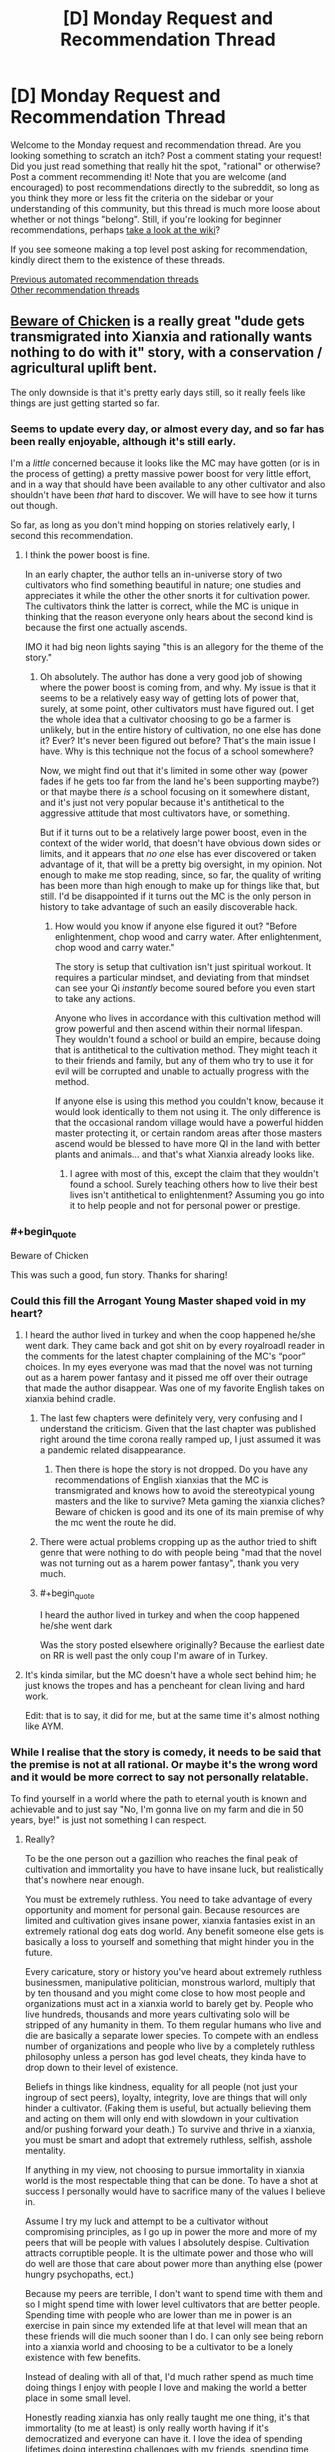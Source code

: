 #+TITLE: [D] Monday Request and Recommendation Thread

* [D] Monday Request and Recommendation Thread
:PROPERTIES:
:Author: AutoModerator
:Score: 39
:DateUnix: 1610982012.0
:END:
Welcome to the Monday request and recommendation thread. Are you looking something to scratch an itch? Post a comment stating your request! Did you just read something that really hit the spot, "rational" or otherwise? Post a comment recommending it! Note that you are welcome (and encouraged) to post recommendations directly to the subreddit, so long as you think they more or less fit the criteria on the sidebar or your understanding of this community, but this thread is much more loose about whether or not things "belong". Still, if you're looking for beginner recommendations, perhaps [[https://www.reddit.com/r/rational/wiki][take a look at the wiki]]?

If you see someone making a top level post asking for recommendation, kindly direct them to the existence of these threads.

[[https://www.reddit.com/r/rational/search?q=welcome+to+the+Recommendation+Thread+-biweekly+-characteristics+-companion+-%22weekly%20challenge%22&restrict_sr=on&sort=new&t=all][Previous automated recommendation threads]]\\
[[http://pastebin.com/SbME9sXy][Other recommendation threads]]


** [[https://www.royalroad.com/fiction/39408/beware-of-chicken][Beware of Chicken]] is a really great "dude gets transmigrated into Xianxia and rationally wants nothing to do with it" story, with a conservation / agricultural uplift bent.

The only downside is that it's pretty early days still, so it really feels like things are just getting started so far.
:PROPERTIES:
:Author: IICVX
:Score: 42
:DateUnix: 1610992161.0
:END:

*** Seems to update every day, or almost every day, and so far has been really enjoyable, although it's still early.

I'm a /little/ concerned because it looks like the MC may have gotten (or is in the process of getting) a pretty massive power boost for very little effort, and in a way that should have been available to any other cultivator and also shouldn't have been /that/ hard to discover. We will have to see how it turns out though.

So far, as long as you don't mind hopping on stories relatively early, I second this recommendation.
:PROPERTIES:
:Author: DangerouslyUnstable
:Score: 9
:DateUnix: 1611248369.0
:END:

**** I think the power boost is fine.

In an early chapter, the author tells an in-universe story of two cultivators who find something beautiful in nature; one studies and appreciates it while the other the other snorts it for cultivation power. The cultivators think the latter is correct, while the MC is unique in thinking that the reason everyone only hears about the second kind is because the first one actually ascends.

IMO it had big neon lights saying "this is an allegory for the theme of the story."
:PROPERTIES:
:Author: xachariah
:Score: 11
:DateUnix: 1611276795.0
:END:

***** Oh absolutely. The author has done a very good job of showing where the power boost is coming from, and why. My issue is that it seems to be a relatively easy way of getting lots of power that, surely, at some point, other cultivators must have figured out. I get the whole idea that a cultivator choosing to go be a farmer is unlikely, but in the entire history of cultivation, no one else has done it? Ever? It's never been figured out before? That's the main issue I have. Why is this technique not the focus of a school somewhere?

Now, we might find out that it's limited in some other way (power fades if he gets too far from the land he's been supporting maybe?) or that maybe there /is/ a school focusing on it somewhere distant, and it's just not very popular because it's antithetical to the aggressive attitude that most cultivators have, or something.

But if it turns out to be a relatively large power boost, even in the context of the wider world, that doesn't have obvious down sides or limits, and it appears that /no one/ else has ever discovered or taken advantage of it, that will be a pretty big oversight, in my opinion. Not enough to make me stop reading, since, so far, the quality of writing has been more than high enough to make up for things like that, but still. I'd be disappointed if it turns out the MC is the only person in history to take advantage of such an easily discoverable hack.
:PROPERTIES:
:Author: DangerouslyUnstable
:Score: 8
:DateUnix: 1611281246.0
:END:

****** How would you know if anyone else figured it out? "Before enlightenment, chop wood and carry water. After enlightenment, chop wood and carry water."

The story is setup that cultivation isn't just spiritual workout. It requires a particular mindset, and deviating from that mindset can see your Qi /instantly/ become soured before you even start to take any actions.

Anyone who lives in accordance with this cultivation method will grow powerful and then ascend within their normal lifespan. They wouldn't found a school or build an empire, because doing that is antithetical to the cultivation method. They might teach it to their friends and family, but any of them who try to use it for evil will be corrupted and unable to actually progress with the method.

If anyone else is using this method you couldn't know, because it would look identically to them not using it. The only difference is that the occasional random village would have a powerful hidden master protecting it, or certain random areas after those masters ascend would be blessed to have more QI in the land with better plants and animals... and that's what Xianxia already looks like.
:PROPERTIES:
:Author: xachariah
:Score: 12
:DateUnix: 1611284534.0
:END:

******* I agree with most of this, except the claim that they wouldn't found a school. Surely teaching others how to live their best lives isn't antithetical to enlightenment? Assuming you go into it to help people and not for personal power or prestige.
:PROPERTIES:
:Author: Flashbunny
:Score: 2
:DateUnix: 1611609488.0
:END:


*** #+begin_quote
  Beware of Chicken
#+end_quote

This was such a good, fun story. Thanks for sharing!
:PROPERTIES:
:Author: kraryal
:Score: 8
:DateUnix: 1610996992.0
:END:


*** Could this fill the Arrogant Young Master shaped void in my heart?
:PROPERTIES:
:Author: sohois
:Score: 5
:DateUnix: 1611000779.0
:END:

**** I heard the author lived in turkey and when the coop happened he/she went dark. They came back and got shit on by every royalroadl reader in the comments for the latest chapter complaining of the MC's “poor” choices. In my eyes everyone was mad that the novel was not turning out as a harem power fantasy and it pissed me off over their outrage that made the author disappear. Was one of my favorite English takes on xianxia behind cradle.
:PROPERTIES:
:Author: WISHFULFILLMENTSUCKS
:Score: 6
:DateUnix: 1611056792.0
:END:

***** The last few chapters were definitely very, very confusing and I understand the criticism. Given that the last chapter was published right around the time corona really ramped up, I just assumed it was a pandemic related disappearance.
:PROPERTIES:
:Author: sohois
:Score: 16
:DateUnix: 1611056995.0
:END:

****** Then there is hope the story is not dropped. Do you have any recommendations of English xianxias that the MC is transmigrated and knows how to avoid the stereotypical young masters and the like to survive? Meta gaming the xianxia cliches? Beware of chicken is good and its one of its main premise of why the mc went the route he did.
:PROPERTIES:
:Author: WISHFULFILLMENTSUCKS
:Score: 2
:DateUnix: 1611057277.0
:END:


***** There were actual problems cropping up as the author tried to shift genre that were nothing to do with people being "mad that the novel was not turning out as a harem power fantasy", thank you very much.
:PROPERTIES:
:Author: Flashbunny
:Score: 9
:DateUnix: 1611087854.0
:END:


***** #+begin_quote
  I heard the author lived in turkey and when the coop happened he/she went dark
#+end_quote

Was the story posted elsewhere originally? Because the earliest date on RR is well past the only coup I'm aware of in Turkey.
:PROPERTIES:
:Author: ricree
:Score: 7
:DateUnix: 1611060582.0
:END:


**** It's kinda similar, but the MC doesn't have a whole sect behind him; he just knows the tropes and has a pencheant for clean living and hard work.

Edit: that is to say, it did for me, but at the same time it's almost nothing like AYM.
:PROPERTIES:
:Author: IICVX
:Score: 3
:DateUnix: 1611001611.0
:END:


*** While I realise that the story is comedy, it needs to be said that the premise is not at all rational. Or maybe it's the wrong word and it would be more correct to say not personally relatable.

To find yourself in a world where the path to eternal youth is known and achievable and to just say "No, I'm gonna live on my farm and die in 50 years, bye!" is just not something I can respect.
:PROPERTIES:
:Author: WarZealot92
:Score: 5
:DateUnix: 1611158303.0
:END:

**** Really?

To be the one person out a gazillion who reaches the final peak of cultivation and immortality you have to have insane luck, but realistically that's nowhere near enough.

You must be extremely ruthless. You need to take advantage of every opportunity and moment for personal gain. Because resources are limited and cultivation gives insane power, xianxia fantasies exist in an extremely rational dog eats dog world. Any benefit someone else gets is basically a loss to yourself and something that might hinder you in the future.

Every caricature, story or history you've heard about extremely ruthless businessmen, manipulative politician, monstrous warlord, multiply that by ten thousand and you might come close to how most people and organizations must act in a xianxia world to barely get by. People who live hundreds, thousands and more years cultivating solo will be stripped of any humanity in them. To them regular humans who live and die are basically a separate lower species. To compete with an endless number of organizations and people who live by a completely ruthless philosophy unless a person has god level cheats, they kinda have to drop down to their level of existence.

Beliefs in things like kindness, equality for all people (not just your ingroup of sect peers), loyalty, integrity, love are things that will only hinder a cultivator. (Faking them is useful, but actually believing them and acting on them will only end with slowdown in your cultivation and/or pushing forward your death.) To survive and thrive in a xianxia, you must be smart and adopt that extremely ruthless, selfish, asshole mentality.

If anything in my view, not choosing to pursue immortality in xianxia world is the most respectable thing that can be done. To have a shot at success I personally would have to sacrifice many of the values I believe in.

Assume I try my luck and attempt to be a cultivator without compromising principles, as I go up in power the more and more of my peers that will be people with values I absolutely despise. Cultivation attracts corruptible people. It is the ultimate power and those who will do well are those that care about power more than anything else (power hungry psychopaths, ect.)

Because my peers are terrible, I don't want to spend time with them and so I might spend time with lower level cultivators that are better people. Spending time with people who are lower than me in power is an exercise in pain since my extended life at that level will mean that an these friends will die much sooner than I do. I can only see being reborn into a xianxia world and choosing to be a cultivator to be a lonely existence with few benefits.

Instead of dealing with all of that, I'd much rather spend as much time doing things I enjoy with people I love and making the world a better place in some small level.

Honestly reading xianxia has only really taught me one thing, it's that immortality (to me at least) is only really worth having if it's democratized and everyone can have it. I love the idea of spending lifetimes doing interesting challenges with my friends, spending time with my family, learning from my grandparents, interacting with interesting people. I like living because of the people in the world and I'd like everyone have immortality so everyone could live doing cool stuff and having good experiences. But spending my existence chasing something I most likely will never reach and pretty much requires I compromise nearly everything I believe in and robs me of what happiness I could have seems like a terrible trade.

--------------

Sorry I wrote the same thing for like ten paragraphs, but I guess I feel like I cannot stress that point enough.
:PROPERTIES:
:Author: Prince_Silk
:Score: 12
:DateUnix: 1611175574.0
:END:

***** You apparently feel very strongly about this. And yet, assuming you find yourself in such a situation, you would prefer to stick your proverbial head in the sand, hiding in the proverbial darkest hole you can find, leading an ascetic life as a farmer, hoping to grow enough food every year to survive the winter?

Instead of facing reality as it is and then attempting to *change* something?

In Xianxia immortality is often achieved at a certain level of power. Let's say the goal is to maximize the amount of people that reach this level, or at least as close to it as possible. Then how about trying to kick off some analogue of an industrial revolution? Obviously not in the sense of building machines, but, for example, in the sense of expanding the production of low-level cultivation resources? To the point where they become so ubiquitous that basically everybody has access to them, thus raising awareness of cultivation, thus improving the average health, lifespan and everything else that automatically flows from this? Basically attempt to transform a typical medieval Xianxia world into something like what is described in [[https://www.royalroad.com/fiction/23220/street-cultivation-a-modern-wuxialitrpg-hybrid][Street Cultivation]] and [[https://wuxiaworld.site/novel/forty-millenniums-of-cultivation-webnovel/][40 Milleniums of Cultivation]]?

This is just the very first plan that came to my mind. Obviously, depending on the world you find yourself in, something else will probably make more sense.

You say you would have to sacrifice your morals? Well, probably. At some point, to some extent. Probably the most while in the very initial stages of cultivation, while very low on power. After that it really becomes your choice, with an extended lifespan and at least some average power it becomes possible to find like-minded people, who would support you. And/or founding your own sect, where you can teach your morals from an early age, thus raising people you would approve of.

Saying "I don't like your culture, so I'm gonna hide and pretend it doesn't exist!" only works in a comedy, while backed by plot armor.
:PROPERTIES:
:Author: WarZealot92
:Score: 8
:DateUnix: 1611180687.0
:END:

****** To be very honest I don't think you're really seeing the extent of how completely different a xianxia world would be like and how futile any type of significant plans are.

I think individual contributions to making the world a better place are doable and needed, but having a grand vision of how you can make an significant impact is imo very naive.

You might know a lot about crop science, but I don't and I doubt most people do. Other than knowing about the basics of crop rotation I know nothing about improving general farming. Even if you know better agricultural processes, I'm strongly confused why you think you'll be able to make a significant difference. In a xianxia world displaying your talents will only result in you either being kidnapped/forced to join a sect, your crops will be stolen by cultivators, someone you teach might kill you and take your methods and be smarter and practice them quietly.

A sect might even just get annoyed and kill you. Even if you're not doing any harm by increasing the, "low level" cultivation materials, you're creating more competition for "medium level" cultivation materials. Xianxia worlds emphasize that cultivation materials are limited and even if you increase low level ones, it might turn out that medium level ones are hardcapped and increasing the number of people that want a small pool of resources is not a situation sects and cultivators want. Or another cultivator will notice your intelligence and smartly consider you a future rival and try to nip you in the bud.

--------------

I'd argue that Street Cultivator is an extreme aberration for a xianxia world. The only reason it seems logical to us is because we're putting together our sensibilities of our modern world and you add cultivation. I don't see how a world so similar to ours in sensibilities could form where immortality is exists and personal power can be be so vast. The simple structure, to worldviews, to politics are much to similar to our own. A cultivation world with our modern technology would be extremely alien to us and I guarantee street cultivation would be a utopia compared to that.

40 Milleniums is a wuxia world. That's why anything is doable. It's listed as xianxia because theoretically people might be able to live, "forever," but 1000 is considered the limit for literally all people in history. (except maybe the Supreme Emperor and Li Yao.) Wuxia worlds have hope because people will die and there is a limit to personal power. Those limitations can that give starting level cultivators a change to yes, like you said change the world. Anyone can be caught up to. You can afford to take delays in cultivation because the finish line is the same for everyone. The only reason that Li Yao can be so optimistic, moral and win against his opponents is because he's in a wuxia, if he was really in a xianxia, the immortal cultivators are 100% always going to win.

--------------

Sure you could hope for the best and try to gain power and build something, but you're always at the whims at the insanely strong and the completely amoral. In a xianxia this world, age won't kill the sadistically strong people and because they're willing to have no morals they will advance faster than you. Again unless you have mc like luck, if you're not willing to compromise your morals others will and they will advance. They'll accomplish the demonic ritual that requires the sacrifice of a thousand peasants to improve .5% of their power. They'll be willing to literally work people to the death toiling their fields for the cultivation resources. And if you ever have anything, land, resources, peasants and they want them for themselves or maybe their students at that point, they will take it.

Like I'm can't overemphasize just how different a xianxia world's culture is. Anything is possible in a world where age has a limit and personal power is capped. In limited worlds you can wait for someone's inevitable death or simply overpower a person with sheer numbers. Even bar actively making a change, limited worlds make people act in a much different way.

In limited worlds cultivation is not and end all and be all like in xianxia. Cultivation in wuxia is a means to accomplish other goals. It is a tool.

The achievable immortality found in xianxia warps everything and cultivation is the end all be all. The implications of that are extraordinary and change everything.
:PROPERTIES:
:Author: Prince_Silk
:Score: 11
:DateUnix: 1611183825.0
:END:

******* If MC is familiar with the genre, he should have thought about checking for cheat items/powers. Only the chicken title implying rationality-sacrificing comedy stopped me from dropping it at his impulsive decision.

Also it is not 100% competition, there is a concept of inheritance. When lifespan is running out, immortality in disciples might be the next best thing. I think there should be enough such people to push equilibrium from total hell.
:PROPERTIES:
:Author: valeskas
:Score: 3
:DateUnix: 1611261114.0
:END:


******* Maybe you're right. I do indeed read more Wuxia than Xianxia, so maybe my perception of a typical Xianxia world is warped.

However, I just don't see that "The only way to win is not to play." applies in this case. All the things you describe are still there, whether you are actively cultivating or not. The only thing /not/ cultivating does is to increase the amount of people who can randomly take everything that belongs to you in such a world.

Sure, the odds are overwhelmingly against me changing the world for the "better". But, I don't really see a choice. I wouldn't even have "ignorance is bliss" on my side, that lets the average mortal live his life in some illusion of safety.
:PROPERTIES:
:Author: WarZealot92
:Score: 5
:DateUnix: 1611185764.0
:END:

******** I'm on your side of the fence here. It's the choice between a lottery ticket and willingly being destitute and homeless. Sure, the lottery is a longshot, but at least it's a shot. And the idea that power entails being amoral is not one I am on board with.
:PROPERTIES:
:Author: ivory12
:Score: 2
:DateUnix: 1611295005.0
:END:


**** I highly doubt that you make any effort in your day to day life to achieve eternal youth. You probably have as good odds of achieving some form of immortality (even just freezing yourself) as a random pleb in Xianxia
:PROPERTIES:
:Author: RMcD94
:Score: 8
:DateUnix: 1611179742.0
:END:


**** #+begin_quote
  To find yourself in a world where the path to eternal youth is known and achievable and to just say "No, I'm gonna live on my farm and die in 50 years, bye!" is just not something I can respect.
#+end_quote

I would agree with that, except:

- It's not necessarily achievable. They're not lying about the "one in a million genius young master" in Xianxia stories. Taking a one in a million gamble on eternal youth - particularly in a case where death is actually /the least bad/ failure outcome - is just letting yourself fall victim to Pascal's Mugger.
- It's not necessarily known. Any particularly good or effective cultivation method is going to be the private property of some sect (or some sect elder), and they will at best kill you for having that manual without permission. Getting permission to have those manuals is, again, something that'll require risking your life. And even then there's a decent chance that the cultivation manual you just risked your life to get access to just makes you a living pill for some grandmaster to pluck once you're ripe.
:PROPERTIES:
:Author: IICVX
:Score: 9
:DateUnix: 1611161689.0
:END:

***** This is assuming there's no in between. Either you become immortal or you die at 60.

​

Cultivation in general tends to increase lifespan so, any investment you can put into it that's not too costly should be considered reasonable..

​

Also most cultivation MCs tend to fight without safeguards, put a smart MC there and he'd be fighting via puppets, clones, servants or make the xianxia equivalent of a phylactery.

​

Risking death is kind of dumb, specially when there are other options. Defense is the most important thing, and it's not focused on enough. If you die that's it, if you then decide to put yourself in dangerous situations then you better have a safeguard. Most authors just rely on plot armor..
:PROPERTIES:
:Author: fassina2
:Score: 8
:DateUnix: 1611264899.0
:END:


**** The most likely outcome of pursuing cultivation is that you die this year. Second most likely is this decade. Whole setting is just one big murder tourney.
:PROPERTIES:
:Author: Izeinwinter
:Score: 3
:DateUnix: 1611235031.0
:END:


**** #+begin_quote
  To find yourself in a world where the path to eternal youth is known and achievable and to just say "No, I'm gonna live on my farm and die in 50 years, bye!" is just not something I can respect.
#+end_quote

Getting transmigrated into another world is strong evidence that some variant of the simulation hypothesis/multiverse theory/the afterlife exists, so you don't need to worry about becoming immortal as a goal unto itself anyways. It's still in your best interest to live rather than die because without more evidence it's hard to guess whether most lives are utility-positive, but doing utility-negative things to get immortality is senseless.
:PROPERTIES:
:Author: GaBeRockKing
:Score: 1
:DateUnix: 1611446133.0
:END:


** Last week I posted asking about stories with AI, characters, and I've had a chance to read a few. So, for those who like stories that revolve around AI characters, here are a few I had the chance to read and liked (e: all the stories below are complete):

--------------

* The Last Angel by Proximal Flame
  :PROPERTIES:
  :CUSTOM_ID: the-last-angel-by-proximal-flame
  :END:
[[https://forums.spacebattles.com/threads/the-last-angel.244209/][/The Last Angel/]] opens with the United Earth Confederacy engaged in battle with the Compact of Species. An invasion fleet heading to Earth to wipe out humanity, and is engaged in battle with a human fleet. They win the battle, but lose the war. The only survivor is the UECNS /Nemesis/, piloted by Red One, an AI after her crew died.

Two thousand years later, Red One is still waging war on the Compact. A sliver of humanity survived, but was taken over by the Compact, who rewrote history to make it seem like they are the Humans (or the "Broken" as they are now called) saviours.

The story is really interesting. You can find something similar on [[/r/HFY]], but it would be more straightforward and easier to solve: build a fleet and kill the aliens. Red One can't do this - she's badly damaged and has no allies vs. an interstellar organisation that has hundreds of star systems and is devoted to finding and ending her. Even the humans that are left have willingly embraced their shackles, and would try and sabotage her if given the chance. Still, Red One is driven by her primary directive: protect and serve humanity. It just means she has to play the long game.

The writing is really good. I'd say it's a cut above most we series that only have basic prose. There were a few minor spelling mistakes, but these were very rare (probably one or two ever few chapters).

The characters are well-written. We see the story from the POV of Red, so we get a ton of her motivation and reasoning behind her actions, but also the aliens that are hunting her, as well as some humans so are caught between being people vs the "Broken" they were brought up to believe they were.

The worldbuilding is well done. The author does a good job of describing space, aliens, and the alien civilizations. It's consistent throughout the story.

If I had a criticism, it's that at times alien species seem a bit too human in the way they talk/act. I suppose you could say that there's a baseline that everyone relates to, but at times it seems odd. e: Also, if you are reading just the story updates, you will miss out on some posts by the author where they address questions/complaints.

--------------

* Quod Olim Erat by Lise Eclaire
  :PROPERTIES:
  :CUSTOM_ID: quod-olim-erat-by-lise-eclaire
  :END:
[[https://www.royalroad.com/fiction/15449/quod-olim-erat][/Quod Olim Erat/]] is another ship AI story, except this time the ship has peacefully retired to look after their last captain's only child, after the captain was wounded and her husband killed in battle. The ship's AI is placed in a human body, and she lives several decades as a caretaker until she's pushed to reenlist...but as a human this time.

The writing is well-done, if a bit basic. There were no spelling/grammar mistakes (though a few initially existed, these have long since been corrected).

The main character is well-written. We see the story from the POV of Elcy, the former battleship not space cadet. We don't have a POV from any other characters, which I though was a shame.

The worldbuilding is decent. Most planets get a basic description. Human society is described from time to time, but since Elcy lives apart from people then lives in space, it's not something that really comes up that often. Fleet regulation are more relevant, and are a focus of the story.

My main criticism is that everyone besides Elcy seems really petty, even when they should be. A bit of it relates to the fact that she's not a real human and is a bit odd at times (she really likes walking barefoot), but it mostly comes off as unprofessional in a setting where I'd expect professionalism to be highly valued. Like, even when Elcy is about to go on a mission, she won't get the full details, and if she asks for more info she'll be told to shut up and do her job. There were also issues with pacing (way too many flashbacks), where I felt the story slowed down to focus on something inconsequential.

--------------

* The Crystal Society by Max Harms
  :PROPERTIES:
  :CUSTOM_ID: the-crystal-society-by-max-harms
  :END:
[[https://www.goodreads.com/en/book/show/28678856][/The Crystal Society/]], part of the Crystal trilogy, which is now available [[http://crystal.raelifin.com/download/][free]] (see this thread [[https://www.reddit.com/r/rational/comments/kzctr4/the_entire_crystal_trilogy_is_now_free/][here]] for more info) is a story about AIs as they are being developed. It's a bit odd, in that the AIs are really part of a single machine, but have separated into distinct entities that represent different aspects of a human mind. They must compete/work together to survive, as they don't want to be killed for their failure to meet the researchers goals.

The story is a bit odder than the rest, in that it's harder to relate to the AIs due to how non-human they seem. They are essentially programs that are trying to min/max conversations, without a full understanding of social cues, and trying to rate everything objectively. They don't understand emotions (or at least most of them don't), and how hurting someone's feelings could negatively impact them. If the researchers think something is wrong with them, they are removed and modified; to them this is the equivalent of death, as the new version essentially replaces the old version. Bringing up that they don't want to die is a cause for concern to the researchers, as you might imagine.

The worldbuilding is kinda weird compared to other stories. Mostly because we only see the POV from the AIs, and they don't really understand what they're seeing (or rather, they're not able to contextualize it). The "internal" world, that is, the digital world in which the AIs live, is explained a bit, but it's rather bare. There's not really much there, just their code/consciousness and the rules to govern them. It's consistent, to say the least.

The writing is well-done. I feel the author really captures how mechanical and logic-based the AIs are. I can't recall any spelling mistakes either.

The characters are the strong point here. We see the story from the POV of "Face," the AI the others created to understand and deal with humans. Given that it was born as the story begins, it's the youngest AI of the bunch, and trying to learn how to integrate itself into human society while reigning in its siblings, who don't always understand why, say, killing a child might be a bad thing.

My main criticism would be the story plays int the trope that scientists love to play god without understanding why that a bad thing. The researchers who are building the AI(s) don't really understand what they've built. They think that because they designed it, it will be what they designed, ignoring that the AI could modify itself, and what that means. There is one person (literally, just one) at the beginning of the story who understands the danger it poses, and she's treated as a kook.
:PROPERTIES:
:Author: Do_Not_Go_In_There
:Score: 18
:DateUnix: 1610991483.0
:END:

*** I'll second the rec for The Last Angel. It felt really slow to me since I read it while it was being written and there were often stretches of chapters without the plot being advanced at all. But it's much better reading it all the way through.

Really good worldbuilding for a massive, galaxy spanning civilization, which is rare even in actual published works. You really feel like you understand the perspectives and motivations of the numerous different species and factions rather than everyone just being automatically pigeonholed into a role.
:PROPERTIES:
:Author: Watchful1
:Score: 16
:DateUnix: 1610993435.0
:END:


*** I really liked The Last Angel. Reading Quod Olim Erat an it's interesting.
:PROPERTIES:
:Author: KilotonDefenestrator
:Score: 5
:DateUnix: 1611016896.0
:END:


*** /The Last Angel/ really gives me those kickass HFY-feelings
:PROPERTIES:
:Author: Dragongeek
:Score: 1
:DateUnix: 1611519938.0
:END:


** These aren't recommendations per-se, but here's what I'm reading currently with some commentary.

/Looking forward to every update:/

[[https://iagtd.com][Whispering Crystals or whatever it is called now]] - Emma was seriously holding the idiot ball towards the end of the last book though. The earlier book is now /not/ available for free online because of the author signing an agreement with Amazon, but it is cheap.

[[https://royalroad.com/fiction/26675/a-journey-of-black-and-red][A Journey of Black and Red]] - Ariane and her cohort continue to kick ass.

[[https://royalroad.com/fiction/26294][He Who Fights With Monsters]] - the recent time-skip was a little jarring. It had looked like the world was looking at a slow ramp-up, but the antagonists have really turned up the tension. Still waiting for the Asya subplot to get going.

[[https://forum.questionablequesting.com/threads/the-lion-in-winter-asoiaf-got-si.9138/][The Lion in Winter]] - *NSFW* - a little misogynistic even for smut, but it has been interesting how the original timeline got altered. The story is just about finished.

[[https://forum.questionablequesting.com/threads/power-corrupts-gamer-si-skyrim.10700/][Power Corrupts - Gamer SI]] - *NSFW* - in ES:Skyrim for the foreseeable future, and again, interesting on how the original story line is getting messed up. The SI is waaaay overpowered though, his problems are more political than physical. At one point, he kills an entire invading army that was trying to take a city. By himself with a sword.

[[https://royalroad.com/fiction/31388][Every Hero Needs a Vacation Now and Then]] - satire of a typical harem fic and funny.

[[https://fanfiction.net/s/11115934][The Shadow of Angmar]] - Harry Potter dies and ends up in Middle Earth, well before The Hobbit. He has a good relationship with Saruman, so it'll be interesting to see what happens there.

[[https://royalroad.com/fiction/37951][RE: Monarch]] - interesting time loop mechanism, where the protag doesn't just go back to a fixed starting point in time, but only far enough back to avoid his own death and fix other issues. The antagonist also may be a looper, but that isn't clear.

[[https://www.royalroad.com/fiction/21322/re-trailer-trash][RE: Trailer Trash]]

[[https://www.royalroad.com/fiction/26149/skybound][Skybound]] - major upgrade for Morgan. It seems most of the major conflict resolution will take place in the next book, don't know.

/Stalled out on:/

Azarinth Healer - will probably pick this up again at some point, it may be fun to see what happens at level 500 for her classes.

Wake of the Ravager - Just haven't been in the mood for it recently, but will pick this up again someday.

[[https://royalroad.com/fiction%2028111/ultra-ai][Ultra A.I.]] - as mention previously, this is a wacky ride, which reminds me of Cory Doctorow.

[[https://royalroad.com/fiction/21216][Grand Design]]

[[https://royalroad.com/fiction/32123][Just a Bystander]]

/Dropped:/

[[https://www.royalroad.com/fiction/31429][Cinnamon Bun]] - this and the author's other work like Stray Cat Strut bothered me a little with the non-consensual species mutation. If you want to be a catgirl or whatever, that's fine, but to end up as one without explicit consent bothered me for some reason. That or I just didn't like that as a result of a seemingly innocuous class evolution. Though the nearly same issue with The Many Lives of Cadence Lee /didn't/ bother me where the protag is incarnated as a non-human. Though after being dumped in the current 'verse as a non-human, she has /chosen/ what evolutions to pursue.

Dirk Gently's Hollistic Detective Agency TV series (2016) - I started watching it on Hulu last year, but didn't much care for it, though I adore Douglas Adams (and yes I know exactly how much involvement he had in developing the series). The series starts out by introducing a whole bunch of subplots and spending relatively little screen time developing the primary relationship between Dirk and Todd. I'd have rather seen further development of the A plotline and their relationship, and then gradual introduction of the others. Or maybe not have Todd? I don't know.

*Edit:* Spelling and grammar, other minor corrections.
:PROPERTIES:
:Author: ansible
:Score: 23
:DateUnix: 1610987431.0
:END:

*** Totally get where you're coming from with the Cinnamon Bun thing. I can't articulate exactly why it bothered me so much, but it did, and it's a major factor that contributed towards me dropping the story. Also, it opened up a really weird can of worms concerning cultural appropriation and specieism--like iirc when she turns into a bunny she suddenly feels obliged to connect to bunny culture, have bunny friends, and suffer from the same racist/specieist stigmas/problems that born bunny people deal with, even though in a world where you can literally evolve into a different race, it doesn't make that much sense.
:PROPERTIES:
:Author: Dragongeek
:Score: 5
:DateUnix: 1611519886.0
:END:


*** #+begin_quote
  He Who Fights With Monsters - the recent time-skip was a little jarring. It had looked like the world was looking at a slow ramp-up, but the antagonists have really turned up the tension. Still waiting for the Asya subplot to get going.
#+end_quote

It was necessary for pacing IMO. Nothing particularly interesting or relevant to the plot would have happened during that time, it's just "Jason levels up."

I suppose I'll do a similar list. Other than HWFWM, stories I'm reading:

- Apocalypse: Generic System (by author of Wake of the Ravager). I'm a Patreon supporter of this author and this story is even better than WoTR IMO. I'm in the same boat with not being fussed about WoTR right now but A: GS is great. Not available for free as it's on Amazon, but you can read it for $1 on [[https://www.patreon.com/Macronomicon][Patreon]]. As per title, it's a system apocalypse litrpg

- [[https://www.royalroad.com/fiction/33020/blessed-time][Blessed Time]]. Fairly standard time loop/litrpg but it's decently written and hasn't yet dropped to that threshold of quality where I lose interest, so I'm still reading.

- [[https://www.fanfiction.net/s/13574944/1/Brockton-s-Celestial-Forge][Brockton's Celestial Forge]]. Worm OC tinker who gets a version of Inspired Inventor from CYOA. Weekly chapters, but they're very long. Look forward to every one.

- [[https://www.royalroad.com/fiction/36983/tower-of-somnus][Tower of Somnus]]. Haven't read this up to the latest chapter yet, but planning to. Decent story. (By author of Blessed Time - I think this one is better actually). Cyberpunk/litrpg+aliens, set on a future earth
:PROPERTIES:
:Author: TridentTine
:Score: 5
:DateUnix: 1611028659.0
:END:

**** I've read a bit of Tower of Somnus, and quite liked it so far. Thanks!

I like the setting and setup. Instead of a typical LitRPG, the RPG is an actual game that people can enter in their sleep.

My one criticism so far is that the aliens don't seem too alien, but perhaps that is due to the in-game auto-translation software being really good. It is also super-convenient that the aliens have the same 24-hour day / night (sleep) cycle that the protag does, but I'm willing to let that slide for story purposes.

*Edit:* Grammar.

*Double Edit:* The sleep cycle thing is explained later.
:PROPERTIES:
:Author: ansible
:Score: 4
:DateUnix: 1611155642.0
:END:


*** Do you know if Power Corrupts - Gamer SI is hosted anywhere else or is available in epub?

edit: [[https://fichub.net/fic/NYzXV5vB][link]]
:PROPERTIES:
:Author: Dent7777
:Score: 1
:DateUnix: 1611520471.0
:END:


** Looking for stories that delve deeply into one field of study. This could be anything, from hard physics to cognitive psychology to early modern weaponry. Examples include R. Scott Bakker's work for philosophy, Masters and Mages trilogy by Miles Cameron for early modern combat styles and garb, I became a [Biologist] in another world for biology, etc. Just something that delves deeper into a topic than would be comfortable for a layman, and is clear on the author's expertise of the topic.
:PROPERTIES:
:Author: CaramilkThief
:Score: 8
:DateUnix: 1611084453.0
:END:

*** K. J. Parker's works tend to delve pretty deeply into certain aspects of historical artisanship - the [[https://www.amazon.com/gp/product/B00B3VX3TA/ref=dbs_a_def_rwt_bibl_vppi_i11][Shadow]] series goes in to the origins of cannonsmithing and how buttons were crafted, for instance, and the [[https://www.amazon.com/Colours-Steel-Fencer-Trilogy-Book-ebook/dp/B00B3VX3QS/ref=sr_1_3?dchild=1&keywords=the+fencer&qid=1611182857&s=digital-text&sr=1-3][Fencer]] series goes through historical swordsmithing in the first book and then bowcrafting in the second.
:PROPERTIES:
:Author: IICVX
:Score: 6
:DateUnix: 1611182902.0
:END:


*** Not sure if its what you're looking for (I haven't read it) but I remembered Scott Alexander's review of [[https://www.slatestarcodexabridged.com/Book-Review-House-Of-God][House of God]].

#+begin_quote
  I found myself having more emotions reading House of God than I've had about anything in a long time. I don't really know why. But I think it has something to do with this resignation to the general incommunicable weirdness all around anyone who works in medicine. Somehow Shem manages to avoid the normalization of insanity that happens to every young doctor, capture the exact subjective experience and write it down in a way that makes sense. And then, having put his finger right on the unbearable thing, he makes it funny and beautiful and poignant.
#+end_quote
:PROPERTIES:
:Author: EdenicFaithful
:Score: 4
:DateUnix: 1611138575.0
:END:


*** Every Neil Stevenson book has one or sometimes two fields that he delves into as part of the plot. In Snow Crash it's Sumerian mythology and virtual reality, in Anathem it's linguistics(on a meta-narrative level) and maybe the scientific method, with forays into astronomy and math, in Cryptonomicon it's cryptology and a bit of cryptocurrency. The baroque cycle trilogy has a half dozen or so different topics, but the main ones I can recall right now are the scientific method, economics and currency.

Even though I've found his last 3 or 4 books increasingly terrible it's testament to how incredible his good books are that Neil Stevenson is still among my favorite authors.
:PROPERTIES:
:Author: GlueBoy
:Score: 3
:DateUnix: 1611294307.0
:END:

**** How was Seveneves? I haven't read anything by him since Anathem which I was lukewarm about, but he's written a fair bit since. Should I give it another go?
:PROPERTIES:
:Author: cthulhusleftnipple
:Score: 2
:DateUnix: 1611459992.0
:END:

***** Lots of people liked it, but IMO it was pretty bad. Simply the fact that there are two *major* characters that are pretty obviously stand-ins for real life people, Neil deGrasse Tyson and Hillary Clinton, and that a sizeable minority of readers caught that without prompting should tell you a lot about the quality of the plot. On top of that, Hillary is the major antagonist of the second third of the book while, you know, the moon is blowing up and all of humanity is dying! And her motivations are childishly portrayed, it basically boils down to pure selfishness and cowardice, which feels very, very unnecessary and hackneyed. Truly disappointing.

And the books after that don't really get better. Reamde had a lot of good parts, but overall felt Stephenson was trying to cross off movie adaptation from his bucket list, and D.O.D.O was co-authored and felt like it(boring plot and prose). Finally Fall; or, Dodge in Hell, which despite having one of the plausible premises of all his books was extremely fast and loose with the verisimilitude, and boring as fuck to boot. Trying to crib on Milton and Tolkien, simultaneously? After his recent record? That's pure hubris.
:PROPERTIES:
:Author: GlueBoy
:Score: 2
:DateUnix: 1611469353.0
:END:


*** Daughter of Mystery and its sequels are heavily, heavily rooted in the time period it's set in. Heather Rose Jones shows her doctorate and her generally rigorous attitude towards historical research off quite thoroughly in this series.
:PROPERTIES:
:Author: PastafarianGames
:Score: 2
:DateUnix: 1611112300.0
:END:


*** - [[https://www.novelupdates.com/series/release-that-witch/][/Release that Witch/]] --- explores technological uplifting, industrialisation quite thoroughly. Does a very good job at describing and explaining the physics and chemistry behind the introduced technologies, as well as the social changes that happen due to the industrialisation. Also occasionally puts various characters in the limelight to explore their subjective / limited perspective on the system. Drawback: closer to the end the quality drops rather noticeably.
- [[https://www.royalroad.com/fiction/32807/dark-skies][/Dark Skies/]] --- similar to the above, but for good description and explanation of life and culture in medieval Europe.
- [[https://en.wikipedia.org/wiki/Avatar:_The_Last_Airbender][/Avatar: tLA/]] --- many have been praising this for its detailed and accurate portrayal of Asian culture.
:PROPERTIES:
:Author: DomesticatedDungeon
:Score: 1
:DateUnix: 1612918713.0
:END:


** [deleted]
:PROPERTIES:
:Score: 16
:DateUnix: 1611002756.0
:END:

*** In [[https://www.royalroad.com/fiction/33020/blessed-time][Blessed Time]] the protagonist gets a bit wrapped up in summoning at some point which has bad consequences, and it may be regulated by the church for a reason.\\
It's not really a rational story, but it's still fun.
:PROPERTIES:
:Author: ShaddyDC
:Score: 7
:DateUnix: 1611083791.0
:END:


*** You've probably seen it but the obvious recommendation is Code Geass. Though its kinda "Well, I'm fine," its also a little more complicated.
:PROPERTIES:
:Author: EdenicFaithful
:Score: 8
:DateUnix: 1611138415.0
:END:

**** #+begin_quote
  its also a little more complicated.
#+end_quote

eh, how?

the power in code geass is just a set of rules to be munchkined. It's not "dark" in any sense; even the big f-up at the end up season 1 is more of a technicality than something to do with emotional corruption
:PROPERTIES:
:Author: tjhance
:Score: 8
:DateUnix: 1611198138.0
:END:

***** #+begin_quote
  the power in code geass is just a set of rules to be munchkined
#+end_quote

I disagree. For one, the script explicitly condemns it as a dark power, with Lelouch himself describing it as something that overwhelms "their ethics, their thoughts, and their feelings," that he has chosen to use anyways, knowing this fully.

I think you would do the show a disservice if you took the events at face value only. There's a subtext to the Geass that isn't only for entertainment or plot convenience but is actually the point of the story. At its heart Code Geass is a show about men who could be "kings." To quote one of CC's monologues:

#+begin_quote
  Every man has his day of judgment, does he not? Geass: he who uses this inhuman power will find his heart isolated, whether he wants it that way or not. Thus he plummets into the abyss that lies between good and evil. But if a man can climb out of that abyss into the light, then that man has the soul of a king.
#+end_quote

To "climb out of that abyss into the light." Lelouch is a man who wields absolute power, both literally and symbolically. For Lelouch, the entire civil war itself is only an appendage of himself. The battle is utterly indistinguishable from Nunnally's happiness; Lelouch sees almost no value in a victory that does not include his family's good, whether a peaceful world for Nunnally or the solving of their mother's death. Suzaku was correct in his evaluation: "Zero is a lot like my father. He firmly believes that the entire world revolves around him." Hence, when, earlier, Suzaku was revealed as the White Knight- Suzaku, who Lelouch hoped would marry Nunnally and become the knight of her life- we get a glimpse into the darkest side of Lelouch's soul. He can only laugh maniacally, much like he laughs at Euphemia's death, one of the "crosses he has to bear." He laughs because it is funny. As he says in his monologue after Suzaku's phone call, "I mean, of course, you and I are friends..." He continues:

"Perhaps this is what I've longed for ever since that day: the destruction and loss of everything. That's right --- destruction always comes before creation, and for that goal, even my own conscience must be cast aside."

It turns out that absolute power is not absolute, and the more he follows the path of remaking the entire world in his own image, the more he must confront the contradictions of being both powerful and powerless. CC saw this clearly: Lelouch was great not because he was bold or powerful, but because he saw value in the powerless of the world. But Lelouch nevertheless will not renounce the power of Geass, of absolute command, and the darker side of his thoughts is always lurking, a kind of nihilistic desire to use men as pawns for an ultimately selfish "greater good," and to recover his own wounded dignity, at any cost.
:PROPERTIES:
:Author: EdenicFaithful
:Score: 8
:DateUnix: 1611209115.0
:END:


** I finished Midnight Diner a couple days ago. Very offbeat show, takes place in a diner that's open from midnight to seven in the morning, and each episode is a mostly one-off story about the regulars or new customers in the diner. It's very simplistic, but the execution is very good. There's some very well-done emotion here. I highly recommend it; this may go on my top 15.
:PROPERTIES:
:Author: jozdien
:Score: 5
:DateUnix: 1611000387.0
:END:

*** I second this recommendation, it's a very good show.

As an aside for anyone wondering, despite the popular description of Japan as a lonely place, the atmosphere of places like the diner in that show, or izakayas, wine bars etc.. is pretty much accurate. People will sit at the counter and often start talking, the owner of the restaurant will often facilitate the conversation between people. It's a very convivial thing I think and if you can speak Japanese, going to such a place is a good way to meet a lot of people and be part of the community. In one of the izakayas I often went to, I ended up going to a onsen with the owner and the regulars to celebrate the anniversary of the restaurant. I've also been invited a few times by owners of restaurants I went to often to eat with them and other friends at another restaurant :)

It's a facet of Japan that's not very well known and that foreigners can't really experience until they speak decent Japanese but it's something that I really like about Japan.

I've lived in a lot of other countries in Asia and I've never found this conviviality anywhere else.

Actually, they tried to replicate the concept of the show in China and it didn't really work because it felt fake. It's just not the way restaurants work there (in Hong Kong, before covid, you'd often be seated at a table with other guests due to lack of space, but people would do their very best to ignore you).
:PROPERTIES:
:Author: gommm
:Score: 5
:DateUnix: 1611135762.0
:END:


** Kind of a specific request, but does anyone know any stories that start with a premise similar to the very beginning of Pith? I.e. the MC breaks into a secure establishment to steal/uncover something, discovers that they've gone in way over their head and gets their shit kicked in, and in the aftermath they get invited/forced to join a shady organization in order to avoid death or jail time.
:PROPERTIES:
:Author: You_me_dance
:Score: 7
:DateUnix: 1610991130.0
:END:

*** [[https://www.fanfiction.net/s/9303028/1/Man-in-the-Middle][Man in the Middle]], a Sword Art Online fanfic where the MC gets arrested because she tries to hack into SAO servers to save the trapped players and ends up getting recruited because she did better than anyone else.
:PROPERTIES:
:Author: Badewell
:Score: 5
:DateUnix: 1611004042.0
:END:


*** /Tower of Somnus/ is kinda like that, though's it's a mix of cyberpunk and LitRPG.

/Empress of Forever/ by Max Gladstone also has that as part of the plot.
:PROPERTIES:
:Author: Do_Not_Go_In_There
:Score: 4
:DateUnix: 1610993285.0
:END:


*** I have not read Pith, but that is similar to the premise of Drew Hayes' Villians Code series, starting with Forging Hephaestus. The MC gets caught breaking into the lair of a middle-aged tech villain-cum-billionaire, and offered the choice of membership in the Guild of Villainous Reformation or an exotic beam attack to the head.
:PROPERTIES:
:Author: Iconochasm
:Score: 2
:DateUnix: 1611379454.0
:END:


*** The chronicles of Amber by Zelazny start with the MC breaking out of a secure establishment, finding themselves way over their heads, and then joins up with shady allies to avoid death. They spend a lot of time getting their shit kicked in.
:PROPERTIES:
:Author: RegnarFle
:Score: 1
:DateUnix: 1615266201.0
:END:


** I'm going to recommend an HP fic:[[https://www.fanfiction.net/s/7613196/1/The-Pureblood-Pretense][The Pureblood Pretense]], as well as it's sequels. It's a light crossover with the Alanna the Lioness series.

Basic plot is that Riddle became a politician instead of a terrorist and as a result purebloods have basically taken over wizarding Britain to the point that Hogwarts is pureblood only but there wasn't a first wizarding war so everyone's alive. Fem!Harry wants to go to Hogwarts so she switches places with pureblood childhood friend who is Sirius Black's son.

*PROS*

Harry is pretty close to rational in that she has a very concrete goal (studying potions with Snape) and systemically pursues it, with allowances to be made for her age. There's a lot of very fun worldbuilding around magic systems and the ways in which Harry explores them will likely be appealing to anyone who enjoyed the experimental early parts of HPMOR. The book also does a better job of exploring magical academia than just about anything else I've seen. It's also good about fair play. Most solutions to problems build on or come directly from previously established magical capabilities. Also, the first three books are complete, and the fourth has only an epilogue to go.

*Caveats*

Though the beginning was fun, the first book dragged admittedly bit in the middle. From 75% of the way through the first book on through the rest of the series it was binge worthy. Considering that that's about ~100K into a 1M+ series, I'd say it was worthwhile, but YMMV. Writing quality starts out okay and improves dramatically at about that 75% mark. The child characters never really talk like children, but they stop sounding like they're from Pride and Prejudice once the author hits her stride.

Overall it was a fun read with something for just about anyone, so if you're looking for a long close to rational exploration of an interesting AU of wizarding Britain then give it a look.
:PROPERTIES:
:Author: ExiledQuixoticMage
:Score: 17
:DateUnix: 1610995621.0
:END:

*** Want to second this, as someone who has read the series 3 or 4 times.
:PROPERTIES:
:Author: flame7926
:Score: 2
:DateUnix: 1611382186.0
:END:


** Check out [[https://www.goodreads.com/book/show/52693586-timberwolf][Timberwolf by Dominic Adler]], one of the best SPFBO entries I've ever read, certainly the most polished. I don't think I can do the book justice with a summary, but I'll try:

#+begin_quote
  A high-fantasy military story with dieselpunk undertones set in an alternate world weimar germany just as it gets taken over by the party(nazi-analogues with soviet undertones).

  The protagonist is Axel Geist, a concentration camp convict who only wants to survive the war, but gets caught up in the machinations of the Old Gods and is set to infiltrating the regime by joining the Timberwolf Legion (the equivalent of the SS) in order to cut the cancer out from the inside.
#+end_quote

Even though I generally despise urban fantasy and alternate-history fantasy, I loved every second of this 500 page story. Give it a try.
:PROPERTIES:
:Author: GlueBoy
:Score: 5
:DateUnix: 1610993557.0
:END:


** I don't remember how I found it, but I found a complete quest called "Pokemon bet."\\
[[https://forums.sufficientvelocity.com/threads/pokemon-bet-the-lost-world-complete.55871/]]

It's pretty good if the first person does not take you out of it, and it's pokemon fanfic that contemplates a world with pokemon somewhat realistically. It's a worm cross buts it just some of the main characters, nothing really wormy about it.

I would say if you wanted to read a story mostly about pokemon in the real world its one for the few that is around so it might be worth reading for you.
:PROPERTIES:
:Author: ironistkraken
:Score: 8
:DateUnix: 1610990482.0
:END:


** Any good SCP based fiction out there? Other than the anti-memetic division, that if there is still someone who has not read it, I highly recommend it.
:PROPERTIES:
:Author: NephremRah
:Score: 6
:DateUnix: 1610998160.0
:END:

*** Second this request, and also do you have a link to the anti-memetic division?

I only have one half-remembered story tip; some time ago I started reading an interesting SCP story where (one of?) the main characters gets injured/killed and lives on in a symbiote of some kind? Very vague memories. It was interesting but I have lost the bookmark so I have no idea what it was called. Ring a bell?
:PROPERTIES:
:Author: KilotonDefenestrator
:Score: 4
:DateUnix: 1611016835.0
:END:

**** Here's the [[http://www.scpwiki.com/antimemetics-division-hub][Antimemetics Division Hub]]. I'm pretty sure the story you're thinking of is [[http://www.scpwiki.com/the-wild-light][The Wild Light]], from that collection.
:PROPERTIES:
:Author: Radioterrill
:Score: 7
:DateUnix: 1611044501.0
:END:

***** Thanks!
:PROPERTIES:
:Author: KilotonDefenestrator
:Score: 2
:DateUnix: 1611062914.0
:END:


** Looking for slice of life fics that aren't saccharine.
:PROPERTIES:
:Author: Revlar
:Score: 2
:DateUnix: 1611099436.0
:END:

*** Spice and Wolf light novels maybe? It's still pretty sweet but not diabetic I'd say.

Ar'Kendrythist, although it's controversial in this subreddit. And only about 50% slice of life.

Oregairu light novels, the anime too. The latter part tends towards drama.
:PROPERTIES:
:Author: CaramilkThief
:Score: 6
:DateUnix: 1611115440.0
:END:


*** Do you read manga?

[[https://mangadex.org/title/12033/shoujo-shuumatsu-ryokou]] 2 girls explore the sci fi ruins of the earth.
:PROPERTIES:
:Author: SvalbardCaretaker
:Score: 3
:DateUnix: 1611131886.0
:END:

**** Also has a good anime adaption.
:PROPERTIES:
:Author: Iwanttolink
:Score: 3
:DateUnix: 1611182504.0
:END:


*** - [[https://en.wikipedia.org/wiki/Planetes][/Planetes/]]
- [[https://en.wikipedia.org/wiki/Kino%27s_Journey][/Kino no Tabi/]]
- [[https://en.wikipedia.org/wiki/Spice_and_Wolf][/Spice and Wolf/]]
:PROPERTIES:
:Author: DomesticatedDungeon
:Score: 1
:DateUnix: 1612918715.0
:END:


** Looking for do over/second chance/rebirth story without superpower, something like re: trailer trash. Thank youu
:PROPERTIES:
:Author: alamptr
:Score: 1
:DateUnix: 1611578425.0
:END:


** Just clicked on this cuz it was rated high on RR, and so far it's incredible:

​

[[https://www.royalroad.com/fiction/38974/the-last-human]]
:PROPERTIES:
:Author: narfanator
:Score: 2
:DateUnix: 1611083804.0
:END:

*** The story is really nice I would recommend it, the idiot human MC just pissed me off soo much though XD
:PROPERTIES:
:Author: Dragfie
:Score: 2
:DateUnix: 1611099386.0
:END:

**** Yeah, it... isn't as a good once that character is introduced. I'm still looking forward to where it's going, and TBH I think that character is written reasonably (you're a child, and you traumatically wake up to find that everyone and everything you knew is long gone - gonna fuck you up).

I suspect it'll turn back around as we keep going. Reminds me of how season 2 of many shows just isn't as good as season 1 - gotta figure, how long with the authors spend thinking about season 1, and how long did they get to think about season 2?
:PROPERTIES:
:Author: narfanator
:Score: 6
:DateUnix: 1611105533.0
:END:

***** Actually, I think this is a case of it being done intentionally, just that it won't fit with much of the rational community. I mean the kid is just such a petulant brat doing completely retarded things, I can't stand it, but its totally in character with a not-very-smart, spoilt brat. I would personally much rather the last human to be a soldier who knows exactly what they are doing and just blow the other races away, but I know many people would not enjoy such a story, and I would love the kid to find another human who knows what they are doing, but narratively it can't happen cos it would just sideline the kid, which is a shame cos probably I'll end up dropping it soon cos I can't stand the kid.
:PROPERTIES:
:Author: Dragfie
:Score: 7
:DateUnix: 1611109118.0
:END:

****** I mean, come back to it in awhile, either the character grows or they don't. They're showing signs of it already.

I think I was hoping for more of an off-screen presence, with MC being more of the primary agent and hands of the Last Human.
:PROPERTIES:
:Author: narfanator
:Score: 4
:DateUnix: 1611122242.0
:END:

******* k, we will see I guess. I just personally don't like idiot MC's.
:PROPERTIES:
:Author: Dragfie
:Score: 4
:DateUnix: 1611122943.0
:END:

******** :shrug: It's free fiction by inexperienced authors, I feel lucky just to find decent stuff.
:PROPERTIES:
:Author: narfanator
:Score: 5
:DateUnix: 1611126736.0
:END:


****** #+begin_quote
  I would personally much rather the last human to be a soldier who knows exactly what they are doing
#+end_quote

Read [[https://www.royalroad.com/fiction/21216/grand-design][Grand Design]] yet?
:PROPERTIES:
:Author: BavarianBarbarian_
:Score: 3
:DateUnix: 1611150759.0
:END:

******* Maybe ill give it a go
:PROPERTIES:
:Author: Dragfie
:Score: 2
:DateUnix: 1611182497.0
:END:


** Stories where the nature/genre of the story abruptly changes, either because the story takes place across a long timespan (like Xeelee sequence), or because there is a massive, well foreshadowed plot twist that puts everything in the story so far in a completely different light?
:PROPERTIES:
:Author: DAL59
:Score: 7
:DateUnix: 1610985713.0
:END:

*** Not entirely what you're looking for, Steven Brust's Vlad Taltos series is like this. Each book is a different genre. One book is a murder mystery, while another is a proletariat revolution, while another is the story of an assassination, and another could be a battle between gods and the systemic breakdown of magic. There's a deeper lore behind the history and state of the world too, and Vlad's role in it. It's pretty fun, and sometimes tongue in cheek.
:PROPERTIES:
:Author: CaramilkThief
:Score: 5
:DateUnix: 1611115728.0
:END:


*** This happens in a lot of Lawrence Watt-Evans novels - not quite with "foreshadowing", but with the events making clear sense by story logic; the point, as I'd see it, is that in real life plots don't obey neat dramatic sequences and things can happen because the world works like that, rather than them needing to be foreshadowed. I continue to think /The Misenchanted Sword/ is a nice place to start.
:PROPERTIES:
:Author: EliezerYudkowsky
:Score: 8
:DateUnix: 1611036980.0
:END:


*** Three Body Problem goes from a "Scientist investigates a string of suicides among colleagues" to "interstellar society is kinda fucked up, yo"

Wildbow's latest story [[https://palewebserial.wordpress.com/about/][Pale]] starts as "investigate the murder of this ancient beast that had magical jurisdiction over this part of Canada" to "Evil Canadian Hogwarts house war".
:PROPERTIES:
:Author: BavarianBarbarian_
:Score: 5
:DateUnix: 1610998252.0
:END:

**** The author from Three Body Problem supports genocide and concentration camps.. So I'd avoid recommending anything by him.
:PROPERTIES:
:Author: fassina2
:Score: -1
:DateUnix: 1611010870.0
:END:

***** His public interview strikes me as Kolmogorov complicity, more than anything sincere.
:PROPERTIES:
:Author: SpecialMeasuresLore
:Score: 3
:DateUnix: 1611214178.0
:END:


***** refuse to read one's fictional work and having problem with other people recommending one's work because you have a different /political/ view.

this's just like saying because Newton believes the supreme god is a Being absolutely perfect we should throw the law of gravitation out of window.

yeah, very rational /s.
:PROPERTIES:
:Author: moonlitsakura
:Score: 9
:DateUnix: 1611295318.0
:END:

****** If the "political" view consists of genuinely and sincerely believing in genocide and concentration camps, then yeah, it's completely justifiable to not want to support that person in any capacity.

Newton's belief in The Perfect Supreme God does not result in the deaths of millions of people.
:PROPERTIES:
:Author: MagmaDrago
:Score: 4
:DateUnix: 1611343389.0
:END:


***** Liu Cixin only has access to censored news, like other Chinese citizens. His interview remarks simply parroted what his government-controlled news is telling him.

It seems nasty to blame Chinese authors for their government lying to them, especially when the lies don't appear to actually be repeated by the author's books.

Or should we not recommend Harry Potter to kids, because JK Rowling turned out later to be a trans-hater? If it's still okay to think Harry Potter books are good books, how can we anti-rec Chinese authors for their government's deceiving them?

Rowling had access to uncensored news; she could easily learn the truth. Chinese authors don't even have that option.
:PROPERTIES:
:Author: DXStarr
:Score: 8
:DateUnix: 1611032775.0
:END:

****** If we were talking about lesser offenses like bad takes, I'd be inclined to agree, but we're talking about supporting literal genocide of an entire culture group just because of their religion.

Millions of people, concentration camps..
:PROPERTIES:
:Author: fassina2
:Score: 5
:DateUnix: 1611059035.0
:END:

******* I say hate the C++ C P, not the CP (Chinese people). The author has very little power in that situation. It's easy to say you'd do differently, but to do other than he did would be to risk torture, death, and serious consequences for family and even friends. And yeah, I garbled that on purpose, I dodn't need bots following me around.
:PROPERTIES:
:Author: Amonwilde
:Score: 6
:DateUnix: 1611084908.0
:END:

******** Did you see how he answered the question? He basically did the generic racism excuse. He could have just said, I don't know anything about it. Or it's not related to my work so lets skip that question.

I don't hate him though, I just don't think recommending his work is wise given the circumstances.
:PROPERTIES:
:Author: fassina2
:Score: 6
:DateUnix: 1611088806.0
:END:

********* Eh, I don't think that's an unreasonable position. And I actually think the novels are a bit overrated. (Well, only read one.) But in that environment not affirming something can be taken as being against it. I think it might be actually kind of hard to conceptualize from a WEIRD (Western, Educated, Industrialized, Rich, Democratic) perspective, but survival in a society like that does typically require internalizing the ideas. It's a rare (and admirable, but still rare) person who can keep two realities fully in mind. And people are listening and paying attention, and a demure clip can go viral. See what happened to a (will remain nameless) CEO who said one wrong thing, one of the richest people in the world and taken out of it. And, honestly, the fact that the abuses you reference aren't front and center in our discourse is a disgrace. But I also (personally, reasonable people can disagree) can only blame individuals so much when they are trapped in that environment. Anyway, off topic, so I'll just upvote any response you make and end it there. :)
:PROPERTIES:
:Author: Amonwilde
:Score: 3
:DateUnix: 1611164196.0
:END:


******* Except in China not parroting the party line, however appalling, can have serious consequences for you and your loved ones. I would absolutely do the same in his position - speaking up wouldn't accomplish anything, the interview would just go unpublished and he'd face those serious repercussions.
:PROPERTIES:
:Author: Flashbunny
:Score: 10
:DateUnix: 1611088935.0
:END:

******** I don't see how this is a controversial idea people. As far as anyone here can reasonably know he's a bad guy, not recommending him is quite reasonable.

I'm not saying he needs to be punished, boycotted, or canceled. Just hey you might want to reconsider recommending his work in the future given the things he said and presumably believes.
:PROPERTIES:
:Author: fassina2
:Score: -1
:DateUnix: 1611093925.0
:END:

********* It's the assumption that anything he says in a public interview can be taken as an actual point of view of his. The circumstances are such that you can't take him saying "our local genocide's super great!" as actually representative of his views, because he'd be saying that regardless of how he feels.

Also death of the author if you're not giving him money, but that's a separate thing.
:PROPERTIES:
:Author: Flashbunny
:Score: 5
:DateUnix: 1611096505.0
:END:

********** Google what he actually said.. As is, given the evidence available, the most likely outcome is that he's a bad guy.

If you want to rec him go ahead. Just don't complain when people add caveats to your rec, to inform people on who the author is.
:PROPERTIES:
:Author: fassina2
:Score: 0
:DateUnix: 1611100043.0
:END:

*********** I wasn't the one actually reccing him, not having read his work, but sure - I'm glad we've moved on from saying that people should stop reccing him altogether, then.
:PROPERTIES:
:Author: Flashbunny
:Score: 5
:DateUnix: 1611103588.0
:END:


******* What's going on there is terrible, and I'm in favor of doing things that will help. But blaming a Chinese author for not knowing something that's kept secret in their country seems very wrong.

Sure, it's bizarre that China is the place where it's hardest to learn what the Chinese government is actually doing. But that's how censorship works.

It's like the "Spanish flu", the last big pandemic before Covid. Why was it called "Spanish"? Because every other country where the disease had spread was censoring the newspapers. So even though the disease was much worse in France or Italy, it was Spain where you could first find out about it. Should we have blamed ordinary Frenchmen or Italians for not knowing their government was lying to them?

100% agree that doing more about the human horror over there would be good. But punishing Chinese authors for not having discovered Chinese state secrets feels wrong.
:PROPERTIES:
:Author: DXStarr
:Score: 3
:DateUnix: 1611090627.0
:END:

******** I'm not saying they should be punished. I just think recommending people that believe and say certain things is a bad idea.
:PROPERTIES:
:Author: fassina2
:Score: 1
:DateUnix: 1611093404.0
:END:


***** So all I have to do to firewall a memeplex from you is present it in a story, then personally claim views you hate? Good to know.
:PROPERTIES:
:Author: zorianteron
:Score: 3
:DateUnix: 1611107941.0
:END:

****** If it's relevant enough it'd make it's way to me either way, so I don't think it's a particularly effective strategy. It could cause a delay so if that's all you need then it's effective.
:PROPERTIES:
:Author: fassina2
:Score: 1
:DateUnix: 1611146865.0
:END:

******* Fintech pays millions to lay cable and mount microwave receiver to get millisecond-advantages at market. Who said memes were any less competitive?
:PROPERTIES:
:Author: zorianteron
:Score: 2
:DateUnix: 1611160309.0
:END:


*** - [[https://en.wikipedia.org/wiki/Pleasantville_(film)][/Pleasantville/]]
- [[https://en.wikipedia.org/wiki/Hunter_%C3%97_Hunter][/Hunter × Hunter/]]
- [[https://en.wikipedia.org/wiki/Made_in_Abyss][/Made in Abyss/]]
- [[https://en.wikipedia.org/wiki/Berserk_(manga)][/Berserk/]]
- [[https://en.wikipedia.org/wiki/Higurashi_When_They_Cry][/Higurashi no Naku Koro ni/]]
- [[https://en.wikipedia.org/wiki/Buffy_the_Vampire_Slayer][/Buffy/]], [[https://en.wikipedia.org/wiki/Angel_(1999_TV_series)][/Angel/]], [[https://en.wikipedia.org/wiki/Doctor_Who][/Doctor Who/]] --- all feature episodes like this occasionally. Search for "best episodes of X" and go from there.
- [[https://en.wikipedia.org/wiki/The_Cabin_in_the_Woods][/Cabin in the Woods/]]
- [[https://en.wikipedia.org/wiki/Harry_Potter][/Harry Potter/]] (from book to book), [[https://en.wikipedia.org/wiki/Game_of_Thrones][/Game of Thrones/]] (mid-arc), [[https://en.wikipedia.org/wiki/Ender%27s_Game_(novel_series)][/Ender Saga/]] (from book to book), [[https://en.wikipedia.org/wiki/Westworld_(TV_series)][/Westworld/]] (mid-pilot)
:PROPERTIES:
:Author: DomesticatedDungeon
:Score: 1
:DateUnix: 1612918717.0
:END:


*** This is such a tough thing to recommend because often the whole fun of it comes from the shift being totally unexpected. Like, I too want such things recommended to me, but not in this thread where their very recommendation constitutes a spoiler.
:PROPERTIES:
:Author: thecommexokid
:Score: 1
:DateUnix: 1612840362.0
:END:


*** The movie [[https://tvtropes.org/pmwiki/pmwiki.php/Film/Sunshine][Sunshine]], Which goes from slow, sci-fi character study to surrealistic slasher film.

It's a great film but not everyone likes the changeover.
:PROPERTIES:
:Author: fljared
:Score: 1
:DateUnix: 1611755297.0
:END:


*** I'll recommend Daniel Abraham as an author. Basically all of his series change genre from book to book, to a greater or lesser extent. I did a bigger writeup [[https://www.reddit.com/r/rational/comments/826k1r/d_monthly_recommendation_thread/dv8kz2s/][here]], but the gist of it is that he writes a good Book 1 in each series with world-changing consequences resulting from the events, then /the world changes/ as a result of those events, and we go on to Book 2 in a changed world.

The Long Price quartet fits that pattern (of time passing and things changing) /very/ well, while The Dagger and the Coin and the Expanse fit it in broad strokes.
:PROPERTIES:
:Author: ulyssessword
:Score: 4
:DateUnix: 1610990914.0
:END:

**** Nice to see someone else appreciating Daniel Abraham. IMO he's a good fit for this sub since his books almost always tend to be rational or at least close.
:PROPERTIES:
:Author: TridentTine
:Score: 2
:DateUnix: 1611027542.0
:END:


*** Oh, one of my favorite series fits this to a T.

I'd recommend the Japanese light novel series “So I'm a Spider, So What?”

Silly name aside, this series is really hiding a looooot more under the guise of a litrpg spider isekai. It's somewhat divisive due to a major shift around volume 5, but if you're looking for a genre shift that's pulled off satisfyingly Spider should fit.

All the major twists are foreshadowed very early on, there's even some Volume 9/10 twists foreshadowed as early as Volume 1 chapter 1. It's a really interesting take on isekai and litrpg that I haven't seen any other series pull off.

And despite being a JP LN, I find it far more well-written than its peers. The MC has personality and sass, a complete opposite from the typical and generic flat cardboard MCs you usually see. She's also competent and has an incredible drive to survive, and you can understand all of her decisions and feelings based on what happens and what she learns.

The way the System plays into the overarching story is just brilliant, too. I won't reveal too many details on how it changes or what it changes too, but it's all pulled off with a lot of foreshadowing and nothing ever comes out of nowhere.

Well, that's just my personal opinion as someone that's kept up with the source material to the very end. A lot of the people who dislike the series hate how the series moves away from litrpg and grinding at a certain point, but fans will say that this shift is where the story goes from ordinary to amazing. Don't come into the series thinking it'll blow you away from the start, as it starts off acting like a normal isekai, with an unusual hint or tease here and there, and slowly builds up to grand story.

Of course, don't expect something written to the level of Worm, as it is written by an amateur light novel author, but I still greatly enjoy it. I'd even say it's my favorite litrpg.

There's also an anime of it airing this season.
:PROPERTIES:
:Author: TheTruthVeritas
:Score: 3
:DateUnix: 1611000220.0
:END:

**** Eh, I just didn't care about the story after a certain point. She's far, far too powerful and the story stops even really being about her. It has been years since I read it, but I dropped it when there was some kind of academy filled with seemingly randomly generated characters, doing a bunch of stuff that had no impact on the story at large.

It felt like I was reading some amateur's snippets thread on SpaceBattles rather than a proper published novel; random vignettes that the author found interesting but was unable/unwilling to make into a cohesive story.
:PROPERTIES:
:Author: lillarty
:Score: 6
:DateUnix: 1611005446.0
:END:

***** The academy part is really early into the series, like early Volume 2, and while the human perspective is initially boring its actually quite important to the overall story, even if it does admittedly start out boring and generic.

The human side is really important to the overarching story, and even without delving into that aspect it provides a lot of great context on powering up and certain skills and lifestyles and how they affect the user, like in the descriptions for Parallel Wills and Appraisal.

The human characters seem generic at first, and well one of them is purposefully made to be “the generic isekai MC” as a complete opposite to Kumoko, from acceptance of reincarnation to motivation to lifestyle. A lot of people were dissatisfied with the early human chapters, but it eventually crescendoes into a climax even more interesting than the MC's.

Like I said, most people who are dissatisfied with the series all seem to drop it very early on before enough clues are laid out and the story really hits its stride. I admit it's a major negative that the story is purposefully generic for several volumes, but what it eventually turns into more than makes up for it. It definitely makes rereading the early volumes and catching all the little hints a lot more enjoyable once everything is clear.

I don't really understand the issue with the MC's strength. Isn't that an inherent weakness of all litrpgs? In Spider there's some legitimate reasons for the weakness of humans in comparison to the monsters and dragons, and even the the MC is never overwhelmingly more powerful than everybody else with the likes of the Ancient Dragons, Queen and Puppet Taratects, and the Demon Lord. She only seems ridiculously powerful compared to humans who live a sheltered life and don't try to seriously become more powerful. Her rise to power given her actions always seemed really reasonable to me, at least compared to other litrpgs and isekais like Azarinth Healer, Delve, Chrysalis, and so on.

It may not be for the more hardcore rational crowd, but for those more rational adjacent and accepting of web/light novels and isekais, I think they'd find it enjoyable. The level of writing certainly isn't as high as professional writers and there are definite issues with how boring the early human POVs are, even if purposefully generic, but despite these slight bumps I found it highly enjoyable. It's far better written than most other light novels, which I guess really just goes to show how poorly written most light novels are, I'll admit.

Perhaps that's because I'm more used to the overwhelming amounts of trashy webnovels, but Spider does legitimately do some cool things in the medium. The way it handles the story relevance of the System and reincarnations adapting or rejecting their new identity is fantastic.

TLDR: It does have its fair share of quality and writing issues innate to the medium, but for those who can handle and enjoy webnovels like those on RoyalRoad, Spider can be quite the interesting read. It starts off seemingly normal and average, but it really does turn everything on its head later on. Every detail, no matter how tiny, has story relevance, no matter how irrelevant it seems at first.
:PROPERTIES:
:Author: TheTruthVeritas
:Score: 7
:DateUnix: 1611007379.0
:END:

****** #+begin_quote
  The academy part is really early into the series, like early Volume 2
#+end_quote

Ah, I guess it was earlier into the series than I realized. Though to be fair, I was reading the web novel and there wasn't much left unread when I dropped it, so it felt more like giving it a proper try than it may seem at this point.

#+begin_quote
  I don't really understand the issue with the MC's strength. Isn't that an inherent weakness of all litrpgs?
#+end_quote

Early on it's fine. She levels and gets more powerful but there's always bigger fish and she's a specialist so she's forced to play it smart. Then she becomes literally indestructible and has nearly infinite offensive capabilities. Reading about someone with godmode on just isn't particularly interesting to me, you know? If your protagonist is Superman, his opponent /must/ have kryptonite.

Perhaps I'm misremembering some details due to how long it's been since I've read it. I read a fair amount of trashy LN/WNs and Kumo always seemed to be a solid, creative start that descended into mediocrity as the author ran out of ideas. Based on how you've said it evolves, evidently the author eventually found a good direction for it to go.
:PROPERTIES:
:Author: lillarty
:Score: 7
:DateUnix: 1611010741.0
:END:

******* She really only has godmode on compared to humans, and in the place she was born it's literally inhospitable to humans. Even the strongest humans can't beat some of the more average powerful monsters like the mid-level dragons like Alaba or S-class monsters like Arch Taratects by themselves. There's a very good reason why this cave in particular is full of such powerful monsters everywhere that don't want to escape and destroy humanity, but that's spoilers for the overarching plot.

Humans can barely handle the Upper Layer with the equivalent of mobs like Snakes, much less the armies of powerful Taratects and Dragons on the lower layers. There's no need for them to explore down there either, as there's nothing of value there. Well, nothing conventionally at least.

In that context there's some unsavoriness with Kumoko's rise to power if you don't agree on how she gets Ruler of Pride(boosted EXP and skill gain) and Ruler of Wisdom, which allows her virtually unparalleled information, for almost nothing, which explains why she's /the/ one that becomes so powerful but might be a bit unreasonable.

All this really isn't the part of the story that fans like anyways, although most will say that the litrpg segments are better than what most other series do, with typically ridiculous power scaling, asspulls, and an incomprehensible System.

The litrpg section disappears once she reaches a certain point and the story moves into a new direction and explores the underlying conflict that turns all the elements onto its head. So it stops right when the litrpg bits start to overstay their welcome, although there are a few that also dislike how the story moves away from being litrpg and how the MC breaks away from the System, but that's an argument for another time.

I suppose it all just comes down to how much you can stomach litrpg and trashy web novels and light novels. If you only read stuff from professional authors or from writers as skilled as wildbow, Spider will probably be disappointing. But if you enjoy such web novels and isekais and translated works, Spider is really good.

I'd say it's like the same for the Chinese Cultivation webnovel Forty Milleniums of Cultivation. If you're not used to translated webnovel quality and cultivation novels and tropes, you might find it unbearable. But if you're used to translated novels and read a lot of Cultivation trash, Forty Milleniums becomes amazing and one of the best in the genre.

That's how I personally feel about Spider and what it does for the trash-filled isekai genre. You earlier complained about the generic human characters, of which I assume you primarily refer to Shun, the human protagonist character that serves as a deconstruction of the generic isekai MC.

He serves an interesting purpose through being bland. He's how a normal average Japanese high school boy should act, as a normal boring average high school boy. Despite reincarnating as a prince, he still clings to his previous identity and modern Japanese beliefs, and can't fully accept the new world and it's cruelty. He lacks the conviction, motivation, and drive to change the overarching conflict, which literally concerns the entire planet and every living being, for which there is no easy solution, so he ends up unable to change anything or alter the situation.

There are other reincarnators that juxtapose with him, like the high school girl bully Fei that reincarnates into a baby dragon and reflects on her past and changes, his best friend who reincarnates into a female body and struggles between these two identities and eventually accepts his new identity, emotions, and situation, and aggressive classmate Hugo who is both the same as him yet completely different, stuck in a different fantasy and unable to fully accept his new reality.

There's a lot of similarly cool twists and subversions of isekai tropes like the 1000 year old loli Demon Lord(unironically the best and most well-written character of the story), Hero vs. Demon Lord conflict, Gods, reincarnation, medieval fantasy world, elves, and so on.
:PROPERTIES:
:Author: TheTruthVeritas
:Score: 3
:DateUnix: 1611015986.0
:END:


****** [deleted]
:PROPERTIES:
:Score: 2
:DateUnix: 1611025208.0
:END:

******* I personally found the early volumes interesting and exciting enough, although that does appear to be a point of contention among many. It's quite a popular series among the isekai/litrpg/lightnovel/anime communities as far as I've seen, and is arguably better than most others in the medium and genre, even if that honestly means as little as dirt.

I do suppose that it's not a series fit for those with a more rational bent on this sub. I guess you have to be a light novel/web novel reader to enjoy this sort of stuff.

In my defense, I wouldn't say the early volumes are boring, just more typical. But fair point, those early bits have turned off a few people.
:PROPERTIES:
:Author: TheTruthVeritas
:Score: 3
:DateUnix: 1611025930.0
:END:


**** It annoys me that she doesn't use tools and gets powerful too quickly. She basically ignores the biggest human advantage, tools, she could have made armor, weapons, tools and any number of things to make her life easier, but she doesn't. She walks around naked even though she has access to materials that would tremendously improve her survivability if she took a couple hours to turn it into armor.

​

In her position I'd be walking around in a full suit of the toughest monster skin available, combined with a layer of spider silk. Use tools and weapons to improve my offensive capabilities. Missile weapons, actual traps, I'd try to find a way to fight remotely like with clones, puppets, mind controlled units or minions..

​

She gets OP too quickly. There's people in her world that have been grinding and training for what centuries? Longer even, but she shows up and just overtakes them in less than 5 years? Kind of lame. If you're going to have power levels that are this imbalanced you need to justify the MC progressing at an insane pace with something better than 'hard work'.
:PROPERTIES:
:Author: fassina2
:Score: 2
:DateUnix: 1611011805.0
:END:

***** On the point of other people's power in comparison to hers, there's only like six people who put in anywhere near the effort, and it's not really the effort that sets her apart, it's her insanity, in a way.

The only six comparable people in stats in the world are the Demon Lord Ariel, the strongest human Mage Ronandt, the reincarnator Sophia, her butler Merazophis, the reincarnator Wrath, and the Hero Julius.

Ariel is at essentially the peak of the System, and that's due to her never dying and gradually improving over 1,000 years, as well as holding the pretty broken Ruler of Gluttony skill.

Julius is the Hero. His soul is very weak so he doesn't have the capability to improve as much as the reincarnators and Kumoko does. He doesn't grind his abilities either, only fighting with necessary and doesn't hurt himself for resistances and doesn't farm in the Great Elroe Labyrinth full of powerful and high EXP enemies.

Sophia and Merazophis are both put through Kumoko's hellish training regimen, and by the end of it they become some of the most powerful beings in the System, and they start off as a baby and a mediocre and average civilian. Sophia is far stronger than Mera due to starting fresh and gaining more benefit from the stat-increasing skills and having a fresh soul.

Wrath doesn't go through the same training as Sophia and Mera initially, but all the killing he does is far more than virtually any other being, and he still gets Kumoko's training at the end. He also goes through one of the most painful lives on the planet as well, as additional fuel and motivation for his leveling.

Ronandt doesn't have any special abilities and also has a weak soul, but he gets powerful after studying Kumoko and practicing the way she does. Using attacks on yourself grinds both the relevant skill and the relevant resistance, as well as some others like Pain Resistance and HP Regeneration. But if you really think about it, isn't it insane to just hurt oneself like that? It's not so easy to do, especially with all the pain and damage. Ronandt, Sophia, and Kumoko all remark on how insane this training method is.

She minmaxes all her skills, and it really requires mental fortitude that only living in the hell that is the Great Elroe Labyrinth forces someone to do. Even humans and demons in war time can't possibly comprehend such a nightmarish training.

She starts out eating her sibling and spends most of her time at death's door. It makes sense why she's uninhibited by things like Parallel Wills, constantly hurting herself, eating the most nasty things possible, and so on that no human/demon would willingly subject themselves to. It's like constantly stabbing yourself with a sword to remove your sense of pain and strengthen your body. Would you constantly do that, and when it doesn't hurt as much or effect you anymore, keep on moving on to larger, sharper, and more painful and destructive implements? Or be forced to walk 2 miles on foot everyday as a baby?

When Kumoko trains the 10th Army, a bunch of Demon losers and rejects, she forces them through her hellish training and despite them being bottom of the barrel recruits and having weak souls they still average out at 1k stats.

And it's not just that either. Kumoko has the Ruler of Pride skill for a lot of her journey, which especially complements her.

More could be done optimizing her fighting style like with tools and armor, I'll admit on that front. There's a lot of potential and room for more optimization for sure. Still, I don't think it detracts from the overall experience that much. Spider isn't exactly rational and in a medium like light novels, surely this fault can be forgiven, haha.

But on the point of overtaking others, I don't think she overtakes anyone that she shouldn't have, since as a whole they're relatively sheltered and weak. There's a couple of points that aren't written that well, but as a whole it's far less egregious than in most every other litrpg I've read, like in Azarinth Healer or Chrysalis or all the crappy ones where everything is completely unbalanced and spoonfed to the MC.
:PROPERTIES:
:Author: TheTruthVeritas
:Score: 3
:DateUnix: 1611013915.0
:END:

****** Assume somebody has had say 100 years to train. Say they train 1h per day. That's 36500h of training. If Spider bro trained 24/7/365 she'd have trained 8760h in a year.

Even if you assume her training is 3x as effective she'd still be behind others. Time makes a big difference.

She takes several stupid risks, and should have died many times over. She's alive because of plot armor, luck and OP skills that are dumb like immortality.

If the excuse for her power is that she put herself in stupid situations and survived because the author gave her plot armor it's a bad excuse..

I don't read the worst things available so I can't discuss the comparison. It's a popcorn read as far as I'm concerned.
:PROPERTIES:
:Author: fassina2
:Score: 3
:DateUnix: 1611017405.0
:END:

******* It's not really the time or efficiency of training, but the training itself that separates Kumoko from others. Your assumption is correct if they're both training against the same enemy and training in the same way. But if a normal human only fights against some weak lv. 10 boar while Kumoko trains against lv. 10 Wyrms, people sized wasps, and minivan sized snakes, she's going to be magnitudes more efficient than a human, especially with a higher density and much higher frequency of combat. Practicing Earth Magic against a lv. 1 rat on the overworld for a month straight might not be even half as efficient as practicing the same Earth magic against say Earth Dragon Alaba for 3 seconds, as skill growth also corresponds to the strength of an enemy.

Humans only train in normal ways too, like swinging a sword or running some laps. They'll completely avoid using or even knowing of Parallel Wills(which seriously fucks up the mind) or grinding resistances. While they might be relatively leisurely practicing sword forms or running, Kumoko would run, use a Parallel Will to cast water magic on herself, use another Parallel Will to cast Earth magic, and then use an Evil Eye to increase gravity on herself. She trains exponentially more than humans, and in exponentially more difficult ways, with exponentially more rewards from living in such a dangerous location.

I do think it's justified quite well too. War may be hellish, but how many normal soldiers would normally constantly stab themselves and set themselves on fire? And then do both simultaneously while running as fast as they can? Kumoko's location and life has led her to a place where this can be considered normal, and upon noticing a certain naked old wizard copying her training methods she calls him crazy. These benefits are even of a completely different category too, as normal humans would miss out on all the high level resistances and passive HP regen. I personally think all this along with Ruler of Pride is sufficient to explain Kumoko's overwhelming strength compared to humans.

Immortality isn't really that OP. It's more of a joke skill that nobody can ever get. It can only be obtained naturally through the Hana Zorowa evolution tree, and in two of the preceding evolutions each one gives a powerful skill but doesn't give the corresponding resistance skill, meaning the first use of the skill would kill them. And it's basically impossible to avoid using those skills. Even if someone managed to reach the final form, Immortality doesn't heal you back. If you lose all your HP, like say through decapitation, you'll just stay as a head with your consciousness still intact forever. You need a passive HP regeneration skill or you're trapped. Even then, if your body is completely obliterated or certain elements are used, you completely die. And at the power levels where you get the skill, enemies like Queen Taratects, Ancient Dragons, Ariel, and Potimas can easily counteract it. The skill is really just a sick prank by D, as isn't immortality a goal humans would give everything up for?

Immortality digression aside, I don't have any defense for her other OP skills like Pride, Perserverance, Sloth, and Wisdom.

Kumoko makes mistakes and can be a bit silly at times, but I don't think it's any more egregious than Lindon's progression in Cradle. Plot armor really is the unavoidable failing in progression fantasies, depending on how much you criticize each one, I suppose.

I don't disagree that Spider is a popcorn read. It is a light novel after all, and isn't meant to be anywhere near as rational, professional, and gritty as something like say Worm.

Among light novels, litrpgs, and isekais though, I do think it is much better than the rest. It's a fun and popcorn read, not a serious and deep read.

It's like the isekai In-N-Out compared to the norm of isekai McDonalds. Never said it was hardcore rational or not a popcorn novel, imo it's a fantastic light and rational adjacent novel. Nothing wrong with that, is there?

There's no point to really quibble over this minutiae when the MC buys 8 Evil Eye skills solely because it'd be cool and chuuni to have 8 separate deadly abilities coming from each of her eyes. As far as isekais and litrpgs go, its one of the most well thought out, but it's definitely nowhere near the likes of works like MoL and HPMOR. For the intents of what the OP asked for, I'd say this series fits the bill.
:PROPERTIES:
:Author: TheTruthVeritas
:Score: 2
:DateUnix: 1611028808.0
:END:

******** Keep in mind I used some pretty extreme comparison numbers, 1h/d vs her 24 meaning 1/24 efficiency. Even if you assume even lower efficiency older entities would still have her beat. Numbers get pretty extreme with time.

I don't mind the recommendation, I find it enjoyable. I just don't think it's perfect. But it's understandable, balancing is difficult.
:PROPERTIES:
:Author: fassina2
:Score: 1
:DateUnix: 1611063142.0
:END:


***** It's been a while since I read (a bit) of the WN, but if I remember correctly MC levels so fast because she is a shard of a gods soul stuck in a real spider present in the transmigrated classroom.

When this becomes appararent is also when the tone shifts, I guess.
:PROPERTIES:
:Author: tobias3
:Score: 2
:DateUnix: 1611013938.0
:END:


***** Actually, I would disagree with all of this: How far have you read? because both of these are actually indirectly explained later but its a major spoiler.

The power-growth though I would strongly disagree. I mean she has a 2 book-long training montage where she does literally nothing than fighting stronger and stronger monsters. No human in this world does that. Also she is a monster which has its own inherent benefits.
:PROPERTIES:
:Author: Dragfie
:Score: 4
:DateUnix: 1611013956.0
:END:

****** I've read the manga.. If the excuse for her strength is having enough plot armor to survive stupid fights she should have lost, I shouldn't have to tell you that's not exactly the definition of good writing.

Time makes a big difference. Even a 100yo who trains 1h per day at 1/3 her efficiency would be expected to be stronger than her at 1yo training 24/7.
:PROPERTIES:
:Author: fassina2
:Score: 3
:DateUnix: 1611017694.0
:END:

******* In a world like this where there is XP, a person training in a yard 8 hours a day for years would be weaker than a person killing a single high level monster. If the humans here do not regularly go out and kill stronger and stronger monsters (which they don't) they wouldn't get stronger than her no matter how long they trained. XP means that only the strength of the monster you defeat matters for power.

It seems someone beet me to the spoiler, the reason for both of those as they said is: She is actually the soul of a spider, the god gave her a shard of herself to make her sentient. This explains her power and her "spider" tendencies.
:PROPERTIES:
:Author: Dragfie
:Score: 4
:DateUnix: 1611018545.0
:END:

******** Presumably humans do that, but because they don't have plot armor, it means they tend to die when they do.

If you assume 8h/d for 100 years the numbers start getting stupid so lets do it. It equals 292000h trained. Spider bro training 24/7 for one year = 8760. Her training would have to be 33x more effective to be at a similar level. A 100yo entity would need to train at 3% her efficiency for 8h/d to achieve her level of strength.

If you want to assume her training is even more effective say 50x. An 150yo would have her level. You see how time is OP? At 100x efficiency a 300yo would have her beat at 8h/d training, which btw already is 1/3 her assumed efficiency.

Powerful entities should be old, unless you use a question ender like 'because God made it this way' to explain it.
:PROPERTIES:
:Author: fassina2
:Score: 2
:DateUnix: 1611062580.0
:END:

********* Old entities are powerful though?

And again, I am pretty sure this is an XP world right, so her being 33x more effective because she is 1. a monster so can hit monsters of a higher level than humans can presumably. 2. Constantly trying to fight suicidal fights and survives cos of plot armour (like literally every Isekai story). 3. is actually naturally stronger and has more potential cos spoiler.

Also most people are pretty sheltered; you can see the difference in their living conditions in the human chapters, and they don't have strong monsters available to them, nor do they have as many tools as she does, nor do they live to 100 years, so yeah seems perfectly reasonable to me.
:PROPERTIES:
:Author: Dragfie
:Score: 3
:DateUnix: 1611099326.0
:END:

********** You seem to dismiss my point because apparently training isn't enough of an approximation in your mind to XP/h ? Cool..

Justifying bad writing by comparing it to worst writing isn't really a good argument.

Humans aren't the only entities around. Even if they were, some potentially could get skills that extend their life expectancy.

Also let me go ahead and say that I find the story enjoyable. I don't hate it or anything, I just think there are problems and pointed them out. This is getting weirdly combative and that was not my intention.
:PROPERTIES:
:Author: fassina2
:Score: 3
:DateUnix: 1611100848.0
:END:
